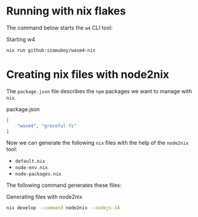 * Running with nix flakes

The command below starts the =w4= CLI tool:

#+caption: Starting w4
#+name: w4-run
#+begin_src bash :eval never
  nix run github:szamuboy/wasm4-nix
#+end_src

* Creating nix files with node2nix

The =package.json= file describes the =npm= packages we want to manage with
=nix=.

#+caption: package.json
#+name: package-json
#+begin_src json :tangle package.json
  [
      "wasm4", "graceful-fs"
  ]
#+end_src

Now we can generate the following =nix= files with the help of the =node2nix=
tool:
- =default.nix=
- =node-env.nix=
- =node-packages.nix=

The following command generates these files:

#+caption: Generating files with node2nix
#+name: run-node2nix
#+begin_src bash :results output
  nix develop --command node2nix --nodejs-14
#+end_src
